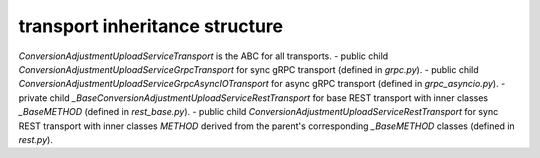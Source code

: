 
transport inheritance structure
_______________________________

`ConversionAdjustmentUploadServiceTransport` is the ABC for all transports.
- public child `ConversionAdjustmentUploadServiceGrpcTransport` for sync gRPC transport (defined in `grpc.py`).
- public child `ConversionAdjustmentUploadServiceGrpcAsyncIOTransport` for async gRPC transport (defined in `grpc_asyncio.py`).
- private child `_BaseConversionAdjustmentUploadServiceRestTransport` for base REST transport with inner classes `_BaseMETHOD` (defined in `rest_base.py`).
- public child `ConversionAdjustmentUploadServiceRestTransport` for sync REST transport with inner classes `METHOD` derived from the parent's corresponding `_BaseMETHOD` classes (defined in `rest.py`).
